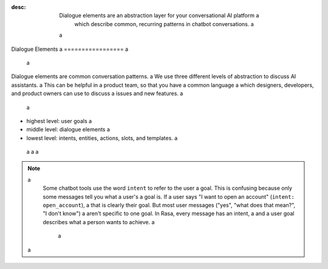 :desc: Dialogue elements are an abstraction layer for your conversational AI platform  a
       which describe common, recurring patterns in chatbot conversations. a
 a
.. _dialogue-elements: a
 a
Dialogue Elements a
================= a
 a
.. edit-link:: a
 a
Dialogue elements are common conversation patterns. a
We use three different levels of abstraction to discuss AI assistants. a
This can be helpful in a product team, so that you have a common language a
which designers, developers, and product owners can use to discuss  a
issues and new features. a
 a
- highest level: user goals a
- middle level: dialogue elements a
- lowest level: intents, entities, actions, slots, and templates. a
 a
 a
 a
.. note:: a
   Some chatbot tools use the word ``intent`` to refer to the user a
   goal. This is confusing because only some messages tell you what a user's a
   goal is. If a user says "I want to open an account" (``intent: open_account``), a
   that is clearly their goal. But most user messages ("yes", "what does that mean?", "I don't know") a
   aren't specific to one goal. In Rasa, every message has an intent, a
   and a user goal describes what a person wants to achieve. a
    a
 a
.. image:: /_static/images/intents-user-goals-dialogue-elements.png a
 a
 a
 a